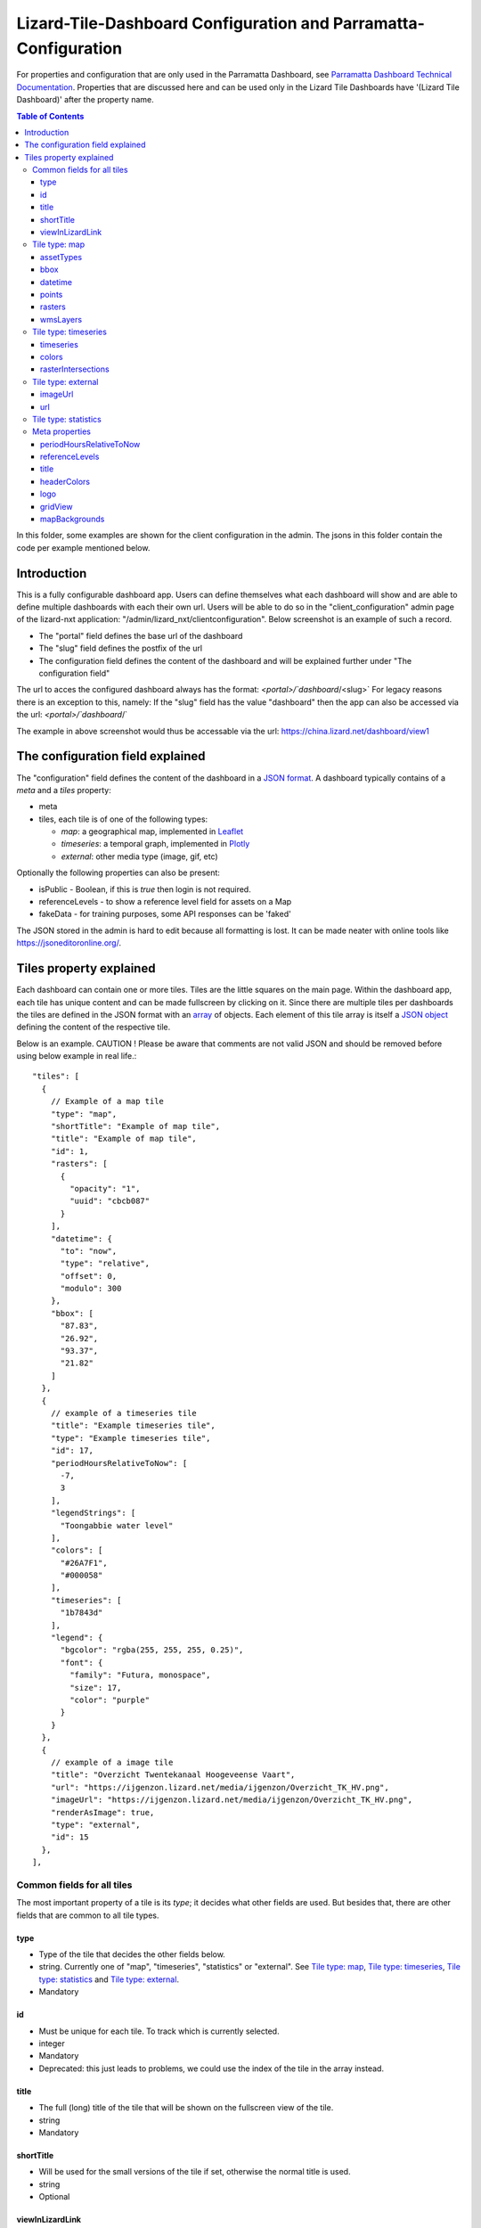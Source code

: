 ================================================================
Lizard-Tile-Dashboard Configuration and Parramatta-Configuration
================================================================

For properties and configuration that are only used in the Parramatta Dashboard, see `Parramatta Dashboard Technical Documentation <https://github.com/nens/parramatta-dashboard/blob/master/clientConfiguration/clientConfiguration.rst>`_.
Properties that are discussed here and can be used only in the Lizard Tile Dashboards have '(Lizard Tile Dashboard)' after the property name.

.. contents:: Table of Contents
   :local:

In this folder, some examples are shown for the client configuration in the admin.
The jsons in this folder contain the code per example mentioned below.


------------
Introduction
------------

This is a fully configurable dashboard app.
Users can define themselves what each dashboard will show and are able to define multiple dashboards with each their own url.
Users will be able to do so in the "client_configuration" admin page of the lizard-nxt application: "/admin/lizard_nxt/clientconfiguration".
Below screenshot is an example of such a record.

.. image:: client_config_screenshot.png
  :alt: Screenshot of client configuration record in DJANGO admin

- The "portal" field defines the base url of the dashboard
- The "slug" field defines the postfix of the url
- The configuration field defines the content of the dashboard and will be explained further under "The configuration field"

The url to acces the configured dashboard always has the format:
`<portal>/`dashboard`/<slug>`
For legacy reasons there is an exception to this, namely:
If the "slug" field has the value "dashboard" then the app can also be accessed via the url:
`<portal>/`dashboard`/`

The example in above screenshot would thus be accessable via the url:
`https://china.lizard.net/dashboard/view1 <https://china.lizard.net/dashboard/view1>`_


---------------------------------
The configuration field explained
---------------------------------

The "configuration" field defines the content of the dashboard in a `JSON format <https://www.json.org/>`_.
A dashboard typically contains of a `meta` and a `tiles` property:

- meta
- tiles, each tile is of one of the following types:

  - *map*: a geographical map, implemented in `Leaflet <https://leafletjs.com/>`_
  - *timeseries*: a temporal graph, implemented in `Plotly <https://plot.ly/javascript/>`_
  - *external*: other media type (image, gif, etc)

Optionally the following properties can also be present:

- isPublic - Boolean, if this is `true` then login is not required.
- referenceLevels - to show a reference level field for assets on a Map
- fakeData - for training purposes, some API responses can be 'faked'

The JSON stored in the admin is hard to edit because all formatting is lost. It can be made neater with online tools like `https://jsoneditoronline.org/ <https://jsoneditoronline.org/>`_.

------------------------
Tiles property explained
------------------------

Each dashboard can contain one or more tiles.
Tiles are the little squares on the main page.
Within the dashboard app, each tile has unique content and can be made fullscreen by clicking on it.
Since there are multiple tiles per dashboards the tiles are defined in the JSON format with an `array <https://www.w3schools.com/js/js_json_arrays.asp>`_ of objects.
Each element of this tile array is itself a `JSON object <https://www.w3schools.com/js/js_json_objects.asp>`_ defining the content of the respective tile.

Below is an example.
CAUTION ! Please be aware that comments are not valid JSON and should be removed before using below example in real life.::

  "tiles": [
    {
      // Example of a map tile
      "type": "map",
      "shortTitle": "Example of map tile",
      "title": "Example of map tile",
      "id": 1,
      "rasters": [
        {
          "opacity": "1",
          "uuid": "cbcb087"
        }
      ],
      "datetime": {
        "to": "now",
        "type": "relative",
        "offset": 0,
        "modulo": 300
      },
      "bbox": [
        "87.83",
        "26.92",
        "93.37",
        "21.82"
      ]
    },
    {
      // example of a timeseries tile
      "title": "Example timeseries tile",
      "type": "Example timeseries tile",
      "id": 17,
      "periodHoursRelativeToNow": [
        -7,
        3
      ],
      "legendStrings": [
        "Toongabbie water level"
      ],
      "colors": [
        "#26A7F1",
        "#000058"
      ],
      "timeseries": [
        "1b7843d"
      ],
      "legend": {
        "bgcolor": "rgba(255, 255, 255, 0.25)",
        "font": {
          "family": "Futura, monospace",
          "size": 17,
          "color": "purple"
        }
      }
    },
    {
      // example of a image tile
      "title": "Overzicht Twentekanaal Hoogeveense Vaart",
      "url": "https://ijgenzon.lizard.net/media/ijgenzon/Overzicht_TK_HV.png",
      "imageUrl": "https://ijgenzon.lizard.net/media/ijgenzon/Overzicht_TK_HV.png",
      "renderAsImage": true,
      "type": "external",
      "id": 15
    },
  ],

Common fields for all tiles
===========================

The most important property of a tile is its `type`; it decides what
other fields are used. But besides that, there are other fields that
are common to all tile types.

type
----
- Type of the tile that decides the other fields below.
- string. Currently one of "map", "timeseries", "statistics" or "external". See `Tile type: map`_, `Tile type: timeseries`_, `Tile type: statistics`_ and `Tile type: external`_.
- Mandatory

id
--
- Must be unique for each tile. To track which is currently selected.
- integer
- Mandatory
- Deprecated: this just leads to problems, we could use the index of
  the tile in the array instead.

title
-----
- The full (long) title of the tile that will be shown on the fullscreen view of the tile.
- string
- Mandatory

shortTitle
----------
- Will be used for the small versions of the tile if set, otherwise the normal title is used.
- string
- Optional

viewInLizardLink
----------------
- If set then this is linked from the header above the fullscreen version of the tile.
- string
- Optional


Tile type: map
==============

The map type tiles can show measuring stations, points and WMS layers, possibly of temporal rasters.

assetTypes
----------
- If set, all measurement stations in the map area are retrieved from the API and shown on the map as circle icons.
- array of assets type, but currently only `["measuringstation"]` actually works.
- Optional

bbox
----
- The bounding box for the map.
- a 4-number array [westmost, southmost, eastmost, northmost] with WGS84 coordinates.
- No, defaults to Parramatta, Sydney if not set: [150.9476776123047, -33.87831497192377, 151.0842590332031, -33.76800155639643]

datetime
--------
- Objects for relative time. Used to decide which timestep of a raster to show. Example:
  ::

    {
      "type": "relative",
      "to": "now",  // or "start" or "end" (of the raster timeseries)
      "offset": 0, // Number of seconds before or after the "to" point
      "modulo": 300 // Optional number of seconds, only works for to: "now";
      // Current time is rounded down to a multiple of this many seconds.
      // Use so that the time only changes e.g. every five minutes.
    }

- Object
- No, optional for temporal rasters. Default is to use the server default (closest to now?)

points
------
- Points for point markers. Example:
  ::

    {
      "title": "This is a point",
      "geometry": {
        "type": "Point",
        "coordinates": […] // GeoJSON
      }
    }

- Array of objects.
- Optional


rasters
-------
- Raster objects to show as WMS layers. Example:
  ::

    {
      "uuid": string,  // UUID of the raster as in the API
      "opacity": "0.5" // string with the opacity as a number
    }

- Array of raster objects.
- Optional

wmsLayers
---------
- Array of extra wms layers. Example:
  ::

    {
      "layers": "gauges",
      "format": "image/png",
      "url": "https://geoserver9.lizard.net/geoserver/parramatta/wms?SERVICE=WMS&REQUEST=GetMap&VERSION=1.1.1",
      "height": 256,
      "zindex": 1004,
      "width": 256,
      "srs": "EPSG:3857",
      "transparent": true
    }

- Array.
- Optional


Tile type: timeseries
=====================

The timeseries type tiles are charts of timeseries, they can have two
sources: intersections of a point geometry with a raster or timeseries
objects from the API.

The number of things to chart is not limited, but there can be at most
two different observation types; one will be on the left Y-axis and one
will be on the right Y-axis.

Observation types with scale 'ratio' will be shown as bar charts, types with
scale 'interval' will be line charts.

The time period shown is defined by the 'periodHoursRelativeToNow' property,
if it is not set then the default for the whole dashboard set in the Meta
properties is used. If neither is set then the default is [-24, 12], one day
before now and half a day after.

timeseries
----------
- Timeseries UUIDs.
- Array of timeseries UUIDs.
- Mandatory


colors
------
- Color codes for each timeseries.
- Array of color codes for each timeseries, must be equal in length to the timeseries
  array plus the length of the rasterIntersections array.
- Optional. If not set, the colors cycle through three shades of blue.


rasterIntersections
-------------------
- Intersections with the keys *uuid* and *geometry*.
  ::

    {
      "uuid": UUID of the raster,
      "geometry": {
        "type": "Point",
        "coordinates": [
          5.9223175048828125,
          52.15118665954508
        ]
      }
    }

- Array of objects with the keys shown above.
- Optional


Tile type: external
===================

The external type tile is for external web pages (must be https, and
may have headers that prevent us from using iframes, so not all pages
work!).

imageUrl
--------
- Url of image to show in the tile.
- String.
- Optional, an icon is shown as default.

url
---
- Web page to show in an iframe in the fullscreen version.
- String.
- Optional, nothing is shown as default.


Tile type: statistics
=====================

Nothing can be configured in a statistics type tile, so there should be exactly 1 of this tile type in the list.

The app just retrieves all the alarms that the user has access to, assumes they’re all relevant, and shows statistics on them.


Meta properties
===============

periodHoursRelativeToNow
------------------------
- It sets the hours from now, with the amount of hours you can look into the past and the amount of hours you can see into the future.
- 2-element array of integers.
- No. If not set, the default is [-24, 12].
-

referenceLevels
---------------

title
-----

headerColors
------------

logo
----

gridView
--------

mapBackgrounds
--------------
